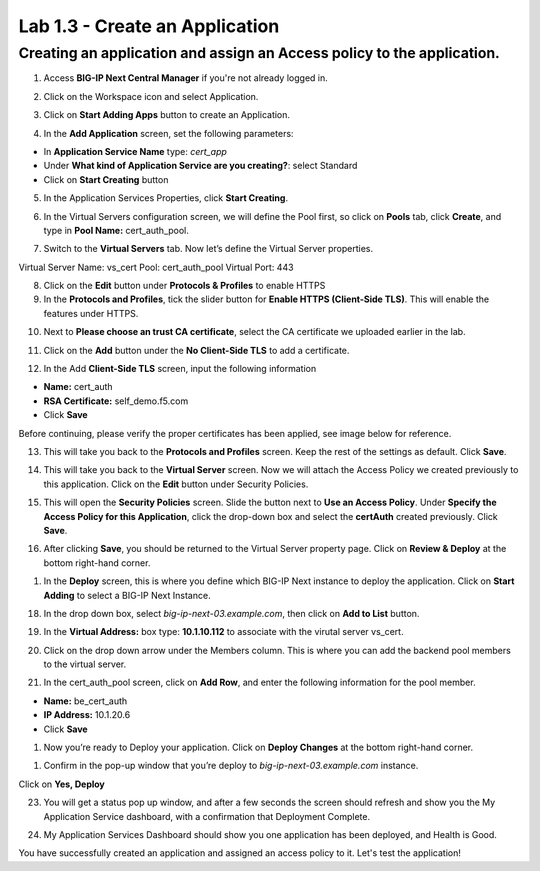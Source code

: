 Lab 1.3 - Create an Application
=================================

Creating an application and assign an Access policy to the application.
~~~~~~~~~~~~~~~~~~~~~~~~~~~~~~~~~~~~~~~~~~~~~~~~~~~~~~~~~~~~~~~~~~~~~~~~

1. Access **BIG-IP Next Central Manager** if you're not already logged in.

.. image:: images/lab3-cmlogin.png

2. Click on the Workspace icon and select Application.

.. image:: images/lab3-app1.png

3. Click on **Start Adding Apps** button to create an Application.

.. image:: images/lab3-addapp.png

4. In the **Add Application** screen, set the following parameters:

- In **Application Service Name** type: *cert_app*
- Under **What kind of Application Service are you creating?**: select Standard
- Click on **Start Creating** button

.. image:: images/lab2-createapp1.png

5. In the Application Services Properties, click **Start Creating**.

.. image:: images/lab3-createapp2.png

6. In the Virtual Servers configuration screen, we will define the Pool first, so click on **Pools** tab, click **Create**, and type in **Pool Name:** cert_auth_pool.

.. image:: images/lab3-createapp3.png

7. Switch to the **Virtual Servers** tab. Now let’s define the Virtual Server properties.

Virtual Server Name: vs_cert
Pool: cert_auth_pool
Virtual Port: 443

.. image:: images/lab3-createapp4.png

8. Click on the **Edit** button under **Protocols & Profiles** to enable HTTPS 

9. In the **Protocols and Profiles**, tick the slider button for **Enable HTTPS (Client-Side TLS)**. This will enable the features under HTTPS.

.. image:: images/lab3-pp.png


10. Next to **Please choose an trust CA certificate**, select the CA certificate we uploaded earlier in the lab.

.. image:: images/lab3-cacert2.png

11. Click on the **Add** button under the **No Client-Side TLS** to add a certificate.

.. image:: images/lab3-tls.png

12. In the Add **Client-Side TLS** screen, input the following information

- **Name:** cert_auth
- **RSA Certificate:** self_demo.f5.com
- Click **Save**

.. image:: images/lab3-addtls.png

Before continuing, please verify the proper certificates has been applied, see image below for reference.

.. image:: images/lab3-certcheck.png

13. This will take you back to the **Protocols and Profiles** screen. Keep the rest of the settings as default. Click **Save**. 

.. image:: images/lab3-addtls2.png

14.  This will take you back to the **Virtual Server** screen. Now we will attach the Access Policy we created previously to this application. Click on the **Edit** button under Security Policies.

.. image:: images/lab3-vscertauth.png

15. This will open the **Security Policies** screen. Slide the button next to **Use an Access Policy**. Under **Specify the Access Policy for this Application**, click the drop-down box and select the **certAuth** created previously. Click **Save**.

.. image:: images/lab3-vsaddpolicy.png

16.  After clicking **Save**, you should be returned to the Virtual Server property page. Click on **Review & Deploy** at the bottom right-hand corner.    

.. image:: images/lab3-revdeploy.png

1.  In the **Deploy** screen, this is where you define which BIG-IP Next instance to deploy the application. Click on **Start Adding** to select a BIG-IP Next Instance.

.. image:: images/lab3-deployto.png

18. In the drop down box, select *big-ip-next-03.example.com*, then click on **Add to List** button.

.. image:: images/lab3-deployto2.png

19. In the **Virtual Address:** box type: **10.1.10.112** to associate with the virutal server vs_cert. 

.. image:: images/lab3-vsinstance.png

20.  Click on the drop down arrow under the Members column. This is where you can add the backend pool members to the virtual server. 

.. image:: images/lab3-poolmember.png

21. In the cert_auth_pool screen, click on **Add Row**, and enter the following information for the pool member.

- **Name:** be_cert_auth
- **IP Address:** 10.1.20.6
- Click **Save**

.. image:: images/lab3-certauthpool.png

1.  Now you’re ready to Deploy your application. Click on **Deploy Changes** at the bottom right-hand corner.

.. image:: images/lab3-deploychanges.png

1.  Confirm in the pop-up window that you’re deploy to *big-ip-next-03.example.com* instance.

.. image:: images/lab3-yesdeploy.png

Click on **Yes, Deploy**

23. You will get a status pop up window, and after a few seconds the screen should refresh and show you the My Application Service dashboard, with a confirmation that Deployment Complete.

.. image:: images2/lab3-deploystatus.png
.. image:: images2/lab3-deploycomp.png

24. My Application Services Dashboard should show you one application has been deployed, and Health is Good. 

.. image:: images2/lab3-appdash.png

You have successfully created an application and assigned an access policy to it. Let's test the application!




